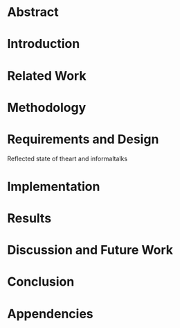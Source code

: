 * Abstract
* Introduction
* Related Work
* Methodology
* Requirements and Design 
Reflected state of theart and informaltalks
* Implementation
* Results
* Discussion and Future Work
* Conclusion

* Appendencies
